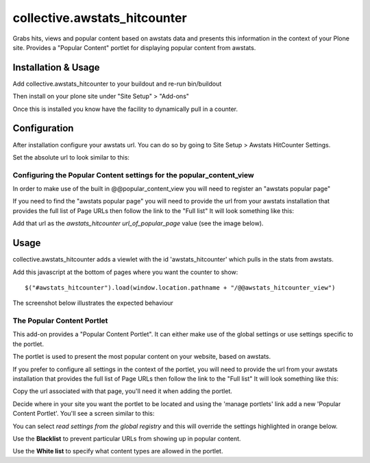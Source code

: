 ==================================
collective.awstats_hitcounter
==================================

Grabs hits, views and popular content based on awstats data and presents
this information in the context of your Plone site.
Provides a "Popular Content" portlet for displaying popular content from
awstats.

Installation & Usage
------------------------

Add collective.awstats_hitcounter to your buildout
and re-run bin/buildout

Then install on your plone site under "Site Setup" > "Add-ons"

Once this is installed you know have the facility to dynamically pull in a counter.

Configuration
---------------------

After installation configure your awstats url.
You can do so by going to Site Setup > Awstats HitCounter Settings.

.. image:: https://raw.githubusercontent.com/collective/collective.awstats_hitcounter/master/sitesettings.png

Set the absolute url to look similar to this:

.. image:: https://raw.githubusercontent.com/collective/collective.awstats_hitcounter/master/configure_url.png
   :width: 800 px

Configuring the Popular Content settings for the popular_content_view
````````````````````````````````````````````````````````````````````````````

In order to make use of the built in @@popular_content_view you will need to register an "awstats popular page"


If you need to find the "awstats popular page" you will need to provide the url from your awstats installation that provides the full 
list of Page URLs then follow the link to the "Full list"
It will look something like this:

.. image:: https://raw.githubusercontent.com/collective/collective.awstats_hitcounter/master/awstats_fulllist_screenshot.png
   :width: 800 px

Add that url as the `awstats_hitcounter url_of_popular_page` value (see the image below).

.. image:: https://raw.githubusercontent.com/collective/collective.awstats_hitcounter/master/portal_registry.png
   :width: 800 px


Usage
---------

collective.awstats_hitcounter adds a viewlet with the id 'awstats_hitcounter' which pulls in the stats from awstats.

Add this javascript at the bottom of pages where you want the counter to show::

    $("#awstats_hitcounter").load(window.location.pathname + "/@@awstats_hitcounter_view")

The screenshot below illustrates the expected behaviour

.. image:: https://raw.githubusercontent.com/collective/collective.awstats_hitcounter/master/awstats_hitcounter_screenshot.png
   :width: 800 px

The Popular Content Portlet
````````````````````````````

This add-on provides a "Popular Content Portlet". It can either make use of the global settings or use settings
specific to the portlet.

The portlet is used to present the most popular content
on your website, based on awstats.


If you prefer to configure all settings in the context of the portlet, you will need to provide the url from your 
awstats installation that provides the full list of Page URLs then follow the link to the "Full list"
It will look something like this:

.. image:: https://raw.githubusercontent.com/collective/collective.awstats_hitcounter/master/awstats_fulllist_screenshot.png
   :width: 800 px

Copy the url associated with that page, you'll need it when adding the portlet.

Decide where in your site you want the portlet to be located and using the 'manage portlets' link add a new 'Popular Content Portlet'. You'll see a screen similar to this:


.. image:: https://raw.githubusercontent.com/collective/collective.awstats_hitcounter/master/configuring_the_portlet.png
   :width: 800 px

You can select `read settings from the global registry` and this will override the settings highlighted in orange below.

.. image:: https://raw.githubusercontent.com/collective/collective.awstats_hitcounter/master/configuring_the_portlet-global-registry.png
   :width: 800 px

Use the **Blacklist** to prevent particular URLs from showing up in popular content.

Use the **White list** to specify what content types are allowed in the portlet.
